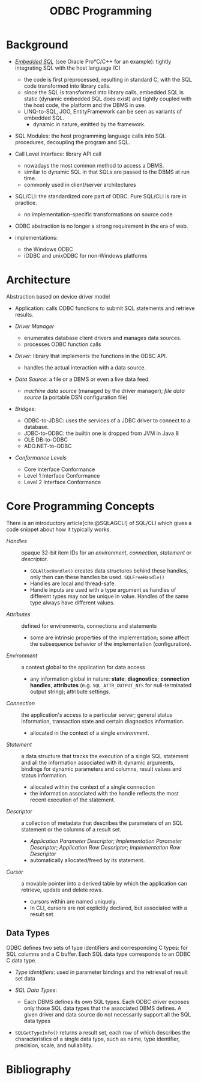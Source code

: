 #+title: ODBC Programming
#+bibliography: ODBC.bib

* Background

- [[https://learn.microsoft.com/en-us/sql/odbc/reference/embedded-sql?view=sql-server-ver16][/Embedded SQL/]] (see Oracle Pro*C/C++ for an example): tightly integrating SQL with the host language (C)
  + the code is first preprocessed, resulting in standard C, with the SQL code
    transformed into library calls.
  + since the SQL is transformed into library calls, embedded SQL is static
    (dynamic embedded SQL does exist) and tightly
    coupled with the host code, the platform and the DBMS in use.
  + LINQ-to-SQL, JOO, EntityFramework can be seen as variants of embedded SQL.
    + dynamic in nature, emitted by the framework.

- SQL Modules: the host programming language calls into SQL procedures,
  decoupling the program and SQL.

- Call Level Interface: library API call
  + nowadays the most common method to access a DBMS.
  + similar to dynamic SQL in that SQLs are passed to the DBMS at run time.
  + commonly used in client/server architectures

- SQL/CLI: the standardized core part of ODBC. Pure SQL/CLI is rare in practice.
  + no implementation-specific transformations on source code

- ODBC abstraction is no longer a strong requirement in the era of web.

- implementations:
  + the Windows ODBC
  + iODBC and unixODBC for non-Windows platforms

* Architecture

Abstraction based on device driver model

- Application: calls ODBC functions to submit SQL statements and retrieve results.

- /Driver Manager/
  + enumerates database client drivers and manages data sources.
  + processes ODBC function calls

- /Driver/: library that implements the functions in the ODBC API.
  + handles the actual interaction with a data source.

- /Data Source/: a file or a DBMS or even a live data feed.
  + /machine data source/ (managed by the driver manager); /file data source/ (a
    portable DSN configuration file)

- /Bridges/:
  + ODBC-to-JDBC: uses the services of a JDBC driver to connect to a database.
  + JDBC-to-ODBC: the builtin one is dropped from JVM in Java 8
  + OLE DB-to-ODBC
  + ADO.NET-to-ODBC

- /Conformance Levels/
  + Core Interface Conformance
  + Level 1 Interface Conformance
  + Level 2 Interface Conformance

* Core Programming Concepts

There is an introductory article[cite:@SQLAGCLI] of SQL/CLI which gives a code
snippet about how it typically works.

- /Handles/ :: opaque 32-bit item IDs for an /environment/, /connection/,
  /statement/ or /descriptor/.
  + =SQLAllocHandle()= creates data structures behind these handles, only then can
    these handles be used. =SQLFreeHandle()=
  + Handles are local and thread-safe.
  + Handle inputs are used with a type argument as handles of different types
    may not be unique in value. Handles of the same type always have different values.

- /Attributes/ :: defined for environments, connections and statements
  + some are intrinsic properties of the implementation; some affect the
    subsequence behavior of the implementation (configuration).

- /Environment/ :: a context global to the application for data access
  + any information global in nature: *state*; *diagnostics*; *connection
    handles*, *attributes* (e.g. =SQL_ATTR_OUTPUT_NTS= for null-terminated output string);
    attribute settings.

- /Connection/ :: the application's access to a particular server; general
  status information, transaction state and certain diagnostics information.
  + allocated in the context of a single /environment/.

- /Statement/ :: a data structure that tracks the execution of a single SQL
  statement and all the information associated with it: dynamic arguments,
  bindings for dynamic parameters and columns, result values and status information.
  + allocated within the context of a single connection
  + the information associated with the handle reflects the most recent
    execution of the statement.

- /Descriptor/ :: a collection of metadata that describes the parameters of an SQL
  statement or the columns of a result set.
  + /Application Parameter Descriptor/; /Implementation Parameter Descriptor/;
    /Application Row Descriptor/; /Implementation Row Descriptor/
  + automatically allocated/freed by its statement.

- /Cursor/ :: a movable pointer into a derived table by which the application
  can retrieve, update and delete rows.
  + cursors within are named uniquely.
  + In CLI, cursors are not explicitly declared, but associated with a result set.

** Data Types

ODBC defines two sets of type identifiers and corresponding C types: for SQL
columns and a C buffer. Each SQL data type corresponds to an ODBC C data type.

- /Type identifiers/: used in parameter bindings and the retrieval of result set
  data

- /SQL Data Types/:
  + Each DBMS defines its own SQL types. Each ODBC driver exposes only those SQL
    data types that the associated DBMS defines. A given driver and data source
    do not necessarily support all the SQL data types

- =SQLGetTypeInfo()= returns a result set, each row of which describes the
  characteristics of a single data type, such as name, type identifier,
  precision, scale, and nullability.


* Bibliography

#+print_bibliography: basic
